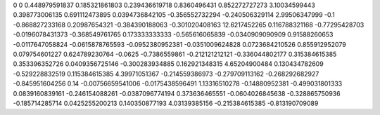 0	0
0.448979591837	0.185321861803
0.239436619718	0.8360496431
0.852272727273	3.10034599443
0.398773006135	0.691112473895
0.0394736842105	-0.356552732294
-0.240506329114	2.99506347999
-0.1	-0.868827233168
0.20987654321	-0.384390188063
-0.301020408163	12.6217452265
0.116788321168	-0.77295428703
-0.0196078431373	-0.368549761765
0.173333333333	-0.565616065839
-0.0340909090909	0.91588260653
-0.0117647058824	-0.0615878765593
-0.0952380952381	-0.0351009624828
0.0723684210526	0.855912952079
0.079754601227	0.624789230764
-0.0625	-0.7386559861
-0.212121212121	-0.336044802177
0.315384615385	0.353396352726
0.0409356725146	-0.300283934885
0.162921348315	4.65204900484
0.130434782609	-0.529228832519
0.115384615385	4.39971051367
-0.214559386973	-0.279709113162
-0.268292682927	-0.845951604256
0.14	-0.00756659541006
-0.0175438596491	1.13316510278
-0.14880952381	-0.499031801333
0.0839160839161	-0.246154088261
-0.0387096774194	0.373636465551
-0.0604026845638	-0.328865750936
-0.185714285714	0.0425255200213
0.140350877193	4.03139385156
-0.215384615385	-0.813190709089
